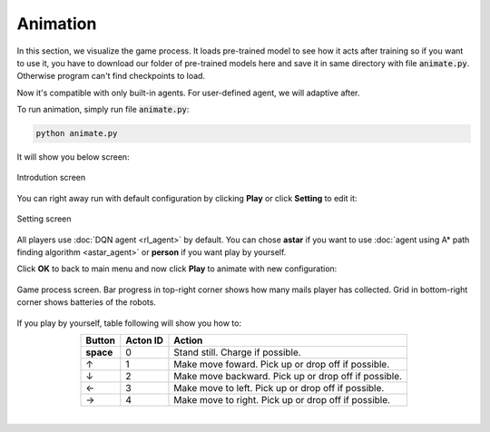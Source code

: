 Animation
=========

In this section, we visualize the game process. It loads pre-trained model to 
see how it acts after training so if you want to use it, you have to download our 
folder of pre-trained models here and save it in same directory with file :code:`animate.py`.
Otherwise program can't find checkpoints to load.

Now it's compatible with only built-in agents. For user-defined agent, we will adaptive after.

To run animation, simply run file :code:`animate.py`:

.. code-block:: bash

    python animate.py

It will show you below screen:

.. figure:: _static/intro.png
   :width: 500px
   :align: center

   Introdution screen

You can right away run with default configuration by clicking **Play** or click **Setting**
to edit it:

.. figure:: _static/setting.png
   :width: 500px
   :align: center

   Setting screen

All players use :doc:`DQN agent <rl_agent>` by default. You can chose **astar** if you want to 
use :doc:`agent using A* path finding algorithm <astar_agent>` or **person** if you want 
play by yourself.

Click **OK** to back to main menu and now click **Play** to animate with new configuration:

.. figure:: _static/game_screen.png
   :width: 500px
   :align: center

   Game process screen. Bar progress in top-right corner shows how many mails player has 
   collected. Grid in bottom-right corner shows batteries of the robots.


If you play by yourself, table following will show you how to:

.. table:: 
    :align: center

    +---------------+--------+----------------------------------------------------+
    |Button         |Acton ID|Action                                              |
    +===============+========+====================================================+
    | **space**     | 0      |Stand still. Charge if possible.                    |
    +---------------+--------+----------------------------------------------------+
    | ↑             | 1      |Make move foward. Pick up or drop off if possible.  |
    +---------------+--------+----------------------------------------------------+
    | ↓             | 2	     |Make move backward. Pick up or drop off if possible.|
    +---------------+--------+----------------------------------------------------+
    | ←             | 3	     |Make move to left. Pick up or drop off if possible. |
    +---------------+--------+----------------------------------------------------+
    | →             | 4	     |Make move to right. Pick up or drop off if possible.|
    +---------------+--------+----------------------------------------------------+

|